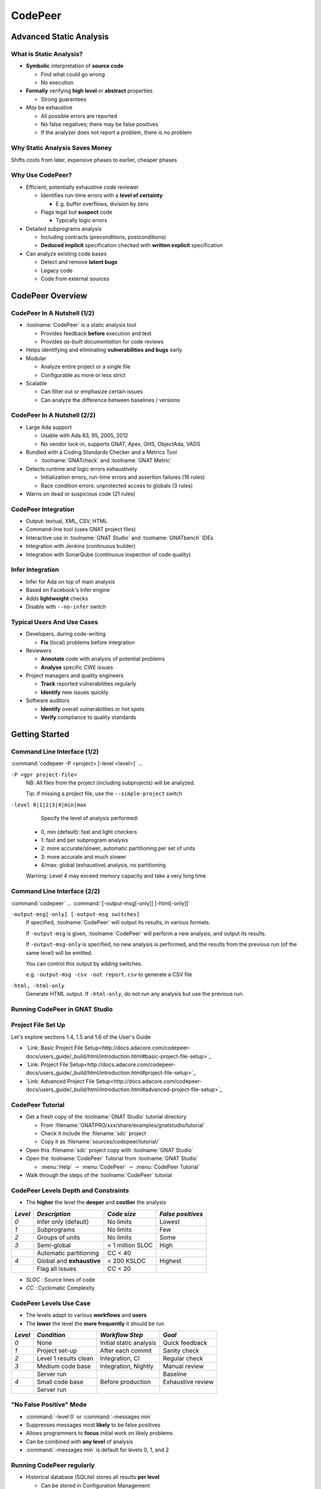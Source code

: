 .. role:: ada(code)
    :language: ada

**********
CodePeer
**********

==========================
Advanced Static Analysis
==========================

--------------------------
What is Static Analysis?
--------------------------

+ **Symbolic** interpretation of **source code**

  + Find what could go wrong
  + No execution

+ **Formally** verifying **high level** or **abstract** properties

  + Strong guarantees

+ *May* be exhaustive

  + All possible errors are reported
  + No false negatives; there may be false positives
  + If the analyzer does not report a problem, there is no problem

---------------------------------
Why Static Analysis Saves Money
---------------------------------

Shifts costs from later, expensive phases to earlier, cheaper phases

.. image:: cost_to_fix_bugs.png

-------------------
Why Use CodePeer?
-------------------

+ Efficient, potentially exhaustive code reviewer

  + Identifies run-time errors with a **level of certainty**

    + E.g. buffer overflows, division by zero

  + Flags legal but **suspect** code

    + Typically logic errors

+ Detailed subprograms analysis

  + Including contracts (preconditions, postconditions)
  + **Deduced implicit** specification checked with **written explicit** specification

+ Can analyze existing code bases

  + Detect and remove **latent bugs**
  + Legacy code
  + Code from external sources

===================
CodePeer Overview
===================

------------------------------
CodePeer In A Nutshell (1/2)
------------------------------

+ :toolname:`CodePeer` is a static analysis tool

  + Provides feedback **before** execution and test
  + Provides *as-built documentation* for code reviews

+ Helps identifying and eliminating **vulnerabilities and bugs** early
+ Modular

  + Analyze entire project or a single file
  + Configurable as more or less strict

+ Scalable

  + Can filter out or emphasize certain issues
  + Can analyze the difference between baselines / versions

------------------------------
CodePeer In A Nutshell (2/2)
------------------------------

+ Large Ada support

  + Usable with Ada 83, 95, 2005, 2012
  + No vendor lock-in, supports GNAT, Apex, GHS, ObjectAda, VADS

+ Bundled with a Coding Standards Checker and a Metrics Tool

  + :toolname:`GNATcheck` and :toolname:`GNAT Metric`

+ Detects runtime and logic errors exhaustively

  + Initialization errors, run-time errors and assertion failures (16 rules)
  + Race condition errors: unprotected access to globals (3 rules)

+ Warns on dead or suspicious code (21 rules)

----------------------
CodePeer Integration
----------------------

+ Output: textual, XML, CSV, HTML
+ Command-line tool (uses GNAT project files)
+ Interactive use in :toolname:`GNAT Studio` and :toolname:`GNATbench` IDEs
+ Integration with Jenkins (continuous builder)
+ Integration with SonarQube (continuous inspection of code quality)

-------------------
Infer Integration
-------------------

+ Infer for Ada on top of main analysis
+ Based on Facebook's Infer engine
+ Adds **lightweight** checks
+ Disable with ``--no-infer`` switch

-----------------------------
Typical Users And Use Cases
-----------------------------

+ Developers, during code-writing

  + **Fix** (local) problems before integration

+ Reviewers

  + **Annotate** code with analysis of potential problems
  + **Analyse** specific CWE issues

+ Project managers and quality engineers

  + **Track** reported vulnerabilities regularly
  + **Identify** new issues quickly

+ Software auditors

  + **Identify** overall vulnerabilities or hot spots
  + **Verify** compliance to quality standards

=================
Getting Started
=================

------------------------------
Command Line Interface (1/2)
------------------------------

:command:`codepeer -P <project> [-level <level>]` ...

``-P <gpr project-file>``
   NB: All files from the project (including subprojects) will be analyzed.

   Tip: if missing a project file, use the ``--simple-project`` switch

``-level 0|1|2|3|4|min|max``
   Specify the level of analysis performed:

  + 0, min (default): fast and light checkers
  + 1: fast and per subprogram analysis
  + 2: more accurate/slower, automatic partitioning per set of units
  + 3: more accurate and much slower
  + 4/max: global (exhaustive) analysis, no partitioning

  Warning: Level 4 may exceed memory capacity and take a very long time

------------------------------
Command Line Interface (2/2)
------------------------------

:command:`codepeer` ... :command:`[-output-msg[-only]] [-html[-only]]`

``-output-msg[-only] [-output-msg switches]``
   If specified, :toolname:`CodePeer` will output its results, in various
   formats.

   If ``-output-msg`` is given, :toolname:`CodePeer` will perform a new
   analysis, and output its results.

   If ``-output-msg-only`` is specified, no new
   analysis is performed, and the results from the previous run
   (of the same level) will be emitted.

   You can control this output by adding switches.

   e.g. ``-output-msg -csv -out report.csv`` to generate a CSV file

``-html, -html-only``
   Generate HTML output. If ``-html-only``, do not run any analysis
   but use the previous run.

---------------------------------
Running CodePeer in GNAT Studio
---------------------------------

.. image:: codepeer_from_gs.jpg

---------------------
Project File Set Up
---------------------

Let's explore sections 1.4, 1.5 and 1.6 of the User's Guide

+ `Link: Basic Project File Setup<http://docs.adacore.com/codepeer-docs/users_guide/_build/html/introduction.html#basic-project-file-setup>`_
+ `Link: Project File Setup<http://docs.adacore.com/codepeer-docs/users_guide/_build/html/introduction.html#project-file-setup>`_
+ `Link: Advanced Project File Setup<http://docs.adacore.com/codepeer-docs/users_guide/_build/html/introduction.html#advanced-project-file-setup>`_

-------------------
CodePeer Tutorial
-------------------

+ Get a fresh copy of the :toolname:`GNAT Studio` tutorial directory

  + From :filename:`GNATPRO/xxx/share/examples/gnatstudio/tutorial`
  + Check it include the :filename:`sdc` project
  + Copy it as :filename:`sources/codepeer/tutorial/`

+ Open this :filename:`sdc` project copy with :toolname:`GNAT Studio`
+ Open the :toolname:`CodePeer` Tutorial from :toolname:`GNAT Studio`

  + :menu:`Help` :math:`\rightarrow` :menu:`CodePeer` :math:`\rightarrow` :menu:`CodePeer Tutorial`

+ Walk through the steps of the :toolname:`CodePeer` tutorial

---------------------------------------
CodePeer Levels Depth and Constraints
---------------------------------------

+ The **higher** the level the **deeper** and **costlier** the analysis

.. container:: latex_environment

   .. list-table::
      :header-rows: 1

      * - *Level*

        - *Description*
        - *Code size*
        - *False positives*

      * - *0*

        - Infer only (default)
        - No limits
        - Lowest

      * - *1*

        - Subprograms
        - No limits
        - Few

      * - *2*

        - Groups of units
        - No limits
        - Some

      * - *3*

        - Semi-global
        - < 1 million SLOC
        - High

      * -

        - Automatic partitioning
        - CC < 40
        -

      * - *4*

        - Global and **exhaustive**
        - < 200 KSLOC
        - Highest

      * -

        - Flag all issues
        - CC < 20
        -

+ *SLOC* : Source lines of code
+ *CC* : Cyclomatic Complexity

--------------------------
CodePeer Levels Use Case
--------------------------

+ The levels adapt to various **workflows** and **users**
+ The **lower** the level the **more frequently** it should be run

.. container:: latex_environment

   .. list-table::
      :header-rows: 1

      * - *Level*

        - *Condition*
        - *Workflow Step*
        - *Goal*

      * - *0*

        - None
        - Initial static analysis
        - Quick feedback

      * - *1*

        - Project set-up
        - After each commit
        - Sanity check

      * - *2*

        - Level 1 results clean
        - Integration, CI
        - Regular check

      * - *3*

        - Medium code base
        - Integration, Nightly
        - Manual review

      * -

        - Server run
        -
        - Baseline

      * - *4*

        - Small code base
        - Before production
        - Exhaustive review

      * -

        - Server run
        -
        -

--------------------------
"No False Positive" Mode
--------------------------

+ :command:`-level 0` or :command:`-messages min`
+ Suppresses messages most **likely** to be false positives
+ Allows programmers to **focus** initial work on likely problems
+ Can be combined with **any level** of analysis
+ :command:`-messages min` is default for levels 0, 1, and 2

----------------------------
Running CodePeer regularly
----------------------------

+ Historical database (SQLite) stores all results **per level**

  + Can be stored in Configuration Management

+ **Baseline run**

  + **Previous** run each new run is compared to
  + Differences of **messages** in :toolname:`CodePeer` report
  + Default: first run
  + :command:`-baseline` to change it

+ Typical use

  + **Nightly** :command:`-baseline` run on servers
  + **Daily** development compares to baseline

+ :command:`-cutoff` overrides it for a **single** run
+ Compare between two arbitrary runs with :command:`-cutoff` and :command:`-current`

---------------------
Messages Categories
---------------------

+ **Run-Time Checks**

  + Errors that will raise built-in exceptions at runtime
  + Or fail silently with :command:`-gnatp`

+ **User Checks**

  + Errors that will raise user exceptions at runtime
  + Or fail silently with :command:`-gnatp`

+ **Validity Checks**

  + Mishandled object scope and value

+ **Warnings**

  + Questionable code that seems to have logic flaws
  + Hints at logical errors

+ **Race Conditions**

  + Code unsafe due to multi-tasking

=================
Run-Time Checks
=================

-------------------------
Run-Time Check Messages
-------------------------

.. container:: latex_environment

   .. list-table::
        :header-rows: 1

        * - *Message*

          - *Definition*

        * - ``divide by zero``

          - The second operand could be zero

        * -

          - On a division, :ada:`mod` or :ada:`rem` operation

        * - ``range check``

          - A discrete could reach a value out of its :ada:`range`

        * - ``overflow check``

          - An operation could overflow its numeric type

        * -

          - NB: Depends on the `'Base` representation

        * - ``array index check``

          - Array index could be out of bounds

        * - ``access check``

          - A :ada:`null` access could be dereferenced

        * - ``aliasing check``

          - A subprogram call could cause an aliasing error

        * -

          - eg. passing a single reference as two parameters

        * - ``tag check``

          - A dynamic :ada:`'Class` or :ada:`'Tag` check could fail

        * - ``validity``

          - An uninitialized or invalid object could be read

        * - ``discriminant check``

          - The wrong variant could be used

        * -

          - eg. copy with the wrong discriminant

        * - ``precondition``

          - A subprogram call could violate its calculated precondition

-------------------
Array Index Check
-------------------

+ Index value could be outside the array bounds
+ Also known as **buffer overflow**.
+ Will generate a :ada:`Constraint_Error`

..
   codepeer example (4.1.1 - array index check)

.. code:: Ada
   :number-lines: 1

   procedure Buffer_Overflow is
      type Int_Array is array (0 .. 2) of Integer;
      X, Y : Int_Array;
   begin
      for I in X'Range loop
         X (I) := I + 1;
      end loop;

      for I in X'Range loop
         Y (X (I)) := I;  -- Bad when I = 2, since X (I) = 3
      end loop;
   end Buffer_Overflow;

| ``high: array index check fails here: requires (X (I)) in 0..2``

-----------------
Divide By Zero
-----------------

+ The second operand of a divide, :ada:`mod` or :ada:`rem` operation could be zero
+ Will generate a :ada:`Program_Error`

..
   codepeer example (4.1.1 - divide by zero)

.. code:: Ada
   :number-lines: 1

   procedure Div is
      type Int is range 0 .. 2**32 - 1;
      A : Int := Int'Last;
      X : Integer;
   begin
      for I in Int range 0 .. 2 loop
         X := Integer (A / I); -- division by zero when I=0
      end loop;
   end Div;

| ``high: divide by zero fails here: requires I /= 0``

--------------
Access Check
--------------

+ Attempting to dereference a reference that could be :ada:`null`
+ Will generate an :ada:`Access_Error`

..
   codepeer example (4.1.1 - access check)

.. code:: Ada
   :number-lines: 1

   procedure Null_Deref is
      type Int_Access is access Integer;
      X : Int_Access;
   begin
      if X = null then
         X.all := 1;  -- null dereference
      end if;
   end Null_Deref;

| ``high: access check fails here``

-------------
Range Check
-------------

+ Calculation may generate a value outside the :ada:`range` of an Ada type or subtype
+ Will generate a :ada:`Constraint_Error`

..
   codepeer example (4.1.1 - range check)

.. code:: Ada
   :number-lines: 1

   subtype Constrained_Integer is Integer range 1 .. 2;
   A : Integer;

   procedure Proc_1 (I : in Constrained_Integer) is
   begin
      A := I + 1;
   end Proc_1;
   ...
   A := 0;
   Proc_1 (I => A);  --  A is out-of-range of parameter I

| ``high: range check fails here: requires A in 1..2``

----------------
Overflow Check
----------------

+ Calculation may overflow the bounds of a numeric type.
+ Depends on the size of the underlying type (base type)
+ Will generate a :ada:`Constraint_Error`

..
   codepeer example (4.1.1 - overflow check)

.. code:: Ada
   :number-lines: 1

   is
      Attempt_Count : Integer := Integer'Last;
   begin
      -- Forgot to reset Attempt_Count to 0
      loop
         Put ("Enter password to delete system disk");
         if Get_Correct_Pw then
            Allow_Access;
         else
            Attempt_Count := Attempt_Count + 1;

| ``high: overflow check fails here: requires Attempt_Count /= Integer_32'Last``
| ``high: overflow check fails here: requires Attempt_Count in Integer_32'First-1..Integer_32'Last-1``

----------------
Aliasing Check
----------------

+ Some parameters could be passed as **reference**
+ For such parameters, **precondition** that they:

  + Are a **different object** from other parameters
  + Do **not match** the address of a global object

..
   codepeer example (4.1.1 - aliasing check)

.. code:: Ada
   :number-lines: 1

      procedure In_Out (A : Int_Array; B : out Int_Array) is
      begin
         B (1) := A (1) + 1;
         ...
         B (1) := A (1) + 2;
      end In_Out;
   ...
      In_Out (A, A); -- Aliasing!

| ``high: precondition (aliasing check) failure on call to alias.in_out: requires B /= A``

-----------
Tag Check
-----------

A tag check operation on a :ada:`tagged` object might fail

..
   codepeer example (4.1.1 - tag check)

.. code:: Ada
   :number-lines: 1

   is
      type T1 is tagged null record;
      type T2 is new T1 with null record;

      procedure Call (X1 : T1'Class) is
      begin
         An_Operation (T2'Class (X1));
      end Call;

      X1 : T1;
      X2 : T2;
   begin
      Call (X1); -- not OK, Call requires T2'Class

| ``high: precondition (tag check) failure on call to tag.call: requires X1'Tag in {tag.pkg.t2}``


--------------------
Discriminant Check
--------------------

A field for the wrong variant/discriminant is accessed

..
   codepeer example (4.1.1 - discriminant check)

.. code:: Ada
   :number-lines: 1

   type T (B : Boolean := True) is record
      case B is
         when True =>
            J : Integer;
         when False =>
            F : Float;
      end case;
   end record;

   X : T (B => True);

   function Create (F : Float) return T is
     (False, F);
   ...
   X := Create (6.0);  -- discriminant check failure

| ``high: discriminant check fails here: requires (Create (6.0).b = True)``

--------------
Precondition
--------------

+ Subprogram call could violate preconditions, either

  + Where the error may occur
  + Where a caller passes in a value causing the error

+ Need to check generated preconditions
+ :toolname:`GNAT Studio` or :command:`-show-backtraces` to analyze checks

..
   codepeer example (4.1.1 - precondition)

.. code:: Ada
   :number-lines: 1

   function Call (X : Integer) return Integer is
   begin
      if X < 0 then
         return -1;
      end if;
   end Call;
   ...
   for I in -5 .. 5 loop
      X := X + Call (I);
   end loop;

| ``high: precondition (conditional check) failure on call to precondition.call: requires X < 0``

=============
User Checks
=============

---------------------
User Check Messages
---------------------

.. container:: latex_environment

   .. list-table::
        :header-rows: 1

        * - *Message*

          - *Description*

        * - ``assertion``

          - A user assertion could fail

        * -

          - eg. :ada:`pragma Assert`

        * - ``conditional check``

          - An :ada:`exception` could be raised conditionally

        * - ``raise exception``

          - An :ada:`exception` is raised on a reachable path

        * -

          - Same as *conditional check*, but unconditionally

        * - ``user precondition``

          - Potential violation of a specified precondition

        * -

          - As a :ada:`Pre` aspect or as a :ada:`pragma Precondition`

        * - ``postcondition``

          - Potential violation of a specified postcondition

        * -

          - As a :ada:`Post` aspect or as a :ada:`pragma Postcondition`

-----------
Assertion
-----------

A user assertion (using e.g. :ada:`pragma Assert`) could fail

..
   codepeer example (4.1.2 - assertion)

.. code:: Ada
   :number-lines: 1

   procedure Assert is

      function And_Or (A, B : Boolean) return Boolean is
      begin
         return False;
      end And_Or;

   begin
      pragma Assert (And_Or (True, True));
   end Assert;

| ``high: assertion fails here: requires (and_or'Result) /= false``

-------------------
Conditional Check
-------------------

An exception could be raised **conditionally** in user code

..
   codepeer example (4.1.2 - conditional check)

.. code:: Ada
   :number-lines: 1

   if Wrong_Password then
      Attempt_Count := Attempt_Count + 1;

      if Attempt_Count > 3 then
         Put_Line ("max password count reached");
         raise Program_Error;
      end if;
   end if;

| ``high: conditional check raises exception here: requires Attempt_Count <= 3``

-----------------
Raise Exception
-----------------

An exception is raised **unconditionally** on a **reachable** path.

..
   codepeer example (4.1.2 - raise exception)

.. code:: Ada
   :number-lines: 1

   procedure Raise_Exc is
      X : Integer := raise Program_Error;
   begin
      null;
   end Raise_Exc;

| ``low: raise exception unconditional raise``

-------------------
User Precondition
-------------------

A call might violate a subprogram's specified precondition.

..
   codepeer example (4.1.2 - user precondition)

.. code:: Ada
   :number-lines: 1

   procedure Pre is
      function "**" (Left, Right : Float) return Float with
         Import,
         Pre => Left /= 0.0;

      A : Float := 1.0;
   begin
      A := (A - 1.0)**2.0;
   end Pre;

| ``high: precondition (user precondition) failure on call to pre."**": requires Left /= 0.0``

---------------
Postcondition
---------------

The subprogram's body may violate its specified postcondition.

..
   codepeer example (4.1.2 - postcondition)

.. code:: Ada
   :number-lines: 1

   type Stress_Level is (None, Under_Stress, Destructive);

   function Reduce (Stress : Stress_Level)
     return Stress_Level with
      Pre  => (Stress /= None),
      Post => (Stress /= Destructive)
      is (Stress_Level'Val (Stress_Level'Pos (Stress) + 1));
      --                                              ^
      --                                             Typo!
   ...
   Reduce (My_Component_Stress);

| ``high: postcondition failure on call to post.reduce: requires Stress /= Destructive``

=====================================
Uninitialized and Invalid Variables
=====================================

----------------------------------------------
Uninitialized and Invalid Variables Messages
----------------------------------------------

.. container:: latex_environment

   .. list-table::
        :header-rows: 1

        * - *Message*

          - *Description*

        * - ``validity check``

          - An uninitialized or invalid value could be read

----------------
Validity Check
----------------

The code may be reading an uninitialized or invalid value

..
   codepeer example (4.1.3 - validity check)

.. code:: Ada
   :number-lines: 1

   procedure Uninit is
      A : Integer;
      B : Integer;
   begin
      A := B;  --  we are reading B which is uninitialized!
   end Uninit;

| ``high: validity check: B is uninitialized here``

==========
Warnings
==========

------------------------
Warning Messages (1/3)
------------------------

.. container:: latex_environment

   .. list-table::
        :header-rows: 1

        * - *Message*

          - *Description*

        * - ``dead code``

          - Also called *unreachable code*.

        * -

          - Assumed all code should be reachable

        * - ``test always false``

          - Code always evaluating to :ada:`False`

        * - ``test always true``

          - Code always evaluating to :ada:`True`

        * - ``test predetermined``

          - Choice evaluating to a constant value

        * -

          - For eg. :ada:`case` statements

        * - ``condition predetermined``

          - Constant RHS or LHS in a conditional

        * - ``loop does not complete normally``

          - Loop :ada:`exit` condition is always :ada:`False`

        * - ``unused assignment``

          - Redundant assignment

        * - ``unused assignment to global``

          - Redundant global object assignment

        * - ``unused out parameter``

          - Actual parameter of a call is ignored

        * -

          - Either never used or overwritten

+ **RHS** : Right-Hand-Side of a binary operation
+ **LHS** : Left-Hand-Side of a binary operation

------------------------
Warning Messages (2/3)
------------------------

.. container:: latex_environment

   .. list-table::
        :header-rows: 1

        * - *Message*

          - *Description*

        * - ``useless reassignment``

          - Assignment does not modify the object

        * - ``suspicious precondition``

          - Precondition seems to have a logic flaw

        * -

          - eg. possible set of values is not contiguous

        * - ``suspicious input``

          - :ada:`out` parameter read before assignment

        * -

          - should be :ada:`in out`

        * - ``unread parameter``

          - :ada:`in out` parameter is never read

        * -

          - should be :ada:`out`

        * - ``unassigned parameter``

          - :ada:`in out` parameter is never assigned

        * -

          - should be :ada:`in`

        * - ``suspicious constant operation``

          - Constant result from variable operands

        * -

          - May hint at a typo, or missing operation

        * - ``subp never returns``

          - Subprogram will never terminate

        * - ``subp always fails``

          - Subprogram will always terminate in error

------------------------
Warning Messages -- Infer (3/3)
------------------------

.. container:: latex_environment

   .. list-table::
        :header-rows: 1

        * - *Message*

          - *Description*

        * - ``same operands``

          - Binary operator has the same argument twice

        * - ``same logic``

          - Same argument appears twice in a boolean expression

        * - ``duplicate branches``

          - Duplicate code in 'if' or 'case' branches

        * - ``test duplication``

          - An expression is tested multiple times

        * -

          - in an :ada:`if ... elsif ... else`


-----------
Dead Code
-----------
+ Also called **unreachable code**.
+ All code is expected to be reachable

..
   codepeer example (4.1.4 - dead code)

.. code:: Ada
   :number-lines: 1

   procedure Dead_Code (X : out Integer) is
      I : Integer := 10;
   begin
      if I < 4 then
         X := 0;
      elsif I >= 8 then
         X := 0;
      end if;
   end Dead_Code;

| ``medium warning: dead code because I = 10``

-------------------
Test Always False
-------------------

Redundant conditionals, always :ada:`False`

..
   codepeer example (4.1.4 - test always false)

.. code:: Ada
   :number-lines: 1

   procedure Dead_Code (X : out Integer) is
      I : Integer := 10;
   begin
      if I < 4 then
         X := 0;
      end if;
   end Dead_Code;

| ``low warning: test always false because I = 10``

------------------
Test Always True
------------------

Redundant conditionals, always :ada:`True`

..
   codepeer example (4.1.4 - test always true)

.. code:: Ada
   :number-lines: 1

   procedure Dead_Code (X : out Integer) is
      I : Integer := 10;
   begin
      if I >= 8 then
         X := 0;
      end if;
   end Dead_Code;

| ``medium warning: test always true because I = 10``

--------------------
Test Predetermined
--------------------

+ Similar to ``test always true`` and ``test always false``

  + When choice is not binary
  + eg. :ada:`case` statement

..
   codepeer example (4.1.4 - test predetermined)

.. code:: Ada
   :number-lines: 1

   procedure Predetermined is
      I : Integer := 0;
   begin
      case I is
         when 0 =>
            null;
         when 1 =>
            null;
         when others =>
            null;
      end case;
   end Predetermined;

| ``low warning: test predetermined because I = 0``

-------------------------
Condition Predetermined
-------------------------

+ Redundant condition inside a conditional
+ One operand of a boolean operation is always :ada:`True` or :ada:`False`

..
   codepeer example (4.1.4 - condition predetermined)

.. code:: Ada
   :number-lines: 1

      if V /= A or else V /= B then
         raise Program_Error;
      end if;

| ``medium warning: condition predetermined because (V /= B) is always true``

---------------------------------
Loop Does Not Complete Normally
---------------------------------

+ Indicates loops that either

  + runs forever
  + fails to terminate normally

..
   codepeer example (4.1.4 - loop does not complete normally)

.. code:: Ada
   :number-lines: 1

   procedure Loops is
      Buf : String := "The" & ASCII.NUL;
      Bp  : Natural;
   begin
      Buf (4) := 'a';   -- Eliminates null terminator
      Bp      := Buf'First;

      loop
         Bp := Bp + 1;
         exit when Buf (Bp - 1) = ASCII.NUL; -- Condition never reached
      end loop;
   end Loops;

| ``medium warning: loop does not complete normally``

-------------------
Unused Assignment
-------------------

+ Object assigned more than once between reads
+ Unintentional loss of result or unexpected control flow
+ The check ignores some names as temporary:

  + :ada:`ignore`, :ada:`unused`, :ada:`discard`, :ada:`dummy`, :ada:`tmp`, :ada:`temp`
  + Tuned via the :filename:`MessagePatterns.xml` file if needed.

+ :ada:`pragma Unreferenced` also ignored

..
   codepeer example (4.1.4 - unused assignment)

.. code:: Ada
   :number-lines: 1

   I := Integer'Value (Get_Line);
   I := Integer'Value (Get_Line);

| ``medium warning: unused assignment into I``

-----------------------------
Unused Assignment To Global
-----------------------------

+ Global variable assigned more than once between reads
+ Note: the redundant assignment may occur deep in the **call tree**

..
   codepeer example (4.1.4 - unused assignment to global)

.. code:: Ada
   :number-lines: 1

   procedure Proc1 is
   begin
      G := 123;
   end Proc1;

   procedure Proc is
   begin
      Proc1;
      G := 456;  -- override effect of calling Proc1
   end Proc;

| ``low warning: unused assignment to global G in unused_global.p.proc1``

----------------------
Unused Out Parameter
----------------------

+ Actual :ada:`out` parameter of a call is ignored

  + either never used
  + or overwritten

..
   codepeer example (4.1.4 - unused out parameter)

.. code:: Ada
   :number-lines: 1

   procedure Search (Success : out Boolean);
   ...
   procedure Search is
      Ret_Val : Boolean;
   begin
      Search (Ret_Val);
   end Search;

| ``medium warning: unused out parameter Ret_Val``

----------------------
Useless Reassignment
----------------------

+ Assignments do not modify the value stored in the assigned object

..
   codepeer example (4.1.4 - useless reassignment)

.. code:: Ada
   :number-lines: 1

   procedure Self_Assign (A : in out Integer) is
      B : Integer;
   begin
      B := A;
      A := B;
   end Self_Assign;

| ``medium warning: useless reassignment of A``

-------------------------
Suspicious Precondition
-------------------------

+ Set of allowed inputs is **not contiguous**

  + some values **inbetween** allowed inputs can cause **runtime errors**

+ Certain cases may be missing from the user's precondition
+ May be a **false-positive** depending on the algorithm

..
   codepeer example (4.1.4 - suspicious precondition)

.. code:: Ada
   :number-lines: 1

   if S.Last = S.Arr'Last then
      raise Overflow;
   end if;
   --  Typo: Should be S.Last + 1
   S.Last         := S.Last - 1;
   --  Error when S.Last = S.Arr'First - 1
   S.Arr (S.Last) := V;

| ``medium warning: suspicious precondition for S.Last: not a contiguous range of values``

------------------
Suspicious Input
------------------

+ :ada:`out` parameter read before assignment
+ Should have been an :ada:`in out`
+ Ada standard allows it

  + but it is a bug most of the time

..
   codepeer example (4.1.4 - suspicious input)

.. code:: Ada
   :number-lines: 1

   procedure Take_In_Out (R : in out T);
   ...
   procedure Take_Out (R : out T; B : Boolean) is
   begin
      Take_In_Out (R);  -- R is 'out' but used as 'in out'
   end Take_Out;

| ``medium warning: suspicious input R.I: depends on input value of out-parameter``

------------------
Unread Parameter
------------------

+ :ada:`in out` parameter is not read

  + but is assigned on **all** paths
  + Could be declared :ada:`out`

..
   codepeer example (4.1.4 - unread parameter)

.. code:: Ada
   :number-lines: 1

   procedure Unread (X : in out Integer) is
   begin
      X := 0;  -- X is assigned but never read
   end Unread;

| ``medium warning: unread parameter X: could have mode out``

----------------------
Unassigned Parameter
----------------------

+ :ada:`in out` parameter is never assigned

  + Could be declared :ada:`in`

..
   codepeer example (4.1.4 - unassigned parameter)

.. code:: Ada
   :number-lines: 1

   procedure Unassigned
     (X : in out Integer; Y : out Integer) is
   begin
      Y := X;  -- X is read but never assigned
   end Unassigned;

| ``medium warning: unassigned parameter X: could have mode in``

-------------------------------
Suspicious Constant Operation
-------------------------------

+ Constant value calculated from **non-constant operands**
+ Hint that there is a **coding mistake**

  + either a **typo**, using the **wrong variable**
  + or an operation that is **missing**

    + eg :ada:`Float` conversion before division

..
   codepeer example (4.1.4 - suspicious constant operation)

.. code:: Ada
   :number-lines: 1

   type T is new Natural range 0 .. 14;

   function Incorrect (X : T) return T is
   begin
      return X / (T'Last + 1);
   end Incorrect;

| ``medium warning: suspicious constant operation X/15 always evaluates to 0``

--------------------
Subp Never Returns
--------------------

+ Subprogram will **never** return

  + presumably **infinite loop**

+ Typically, **another message** in the body can explain why

  + eg. ``test always false``

..
   codepeer example (4.1.4 - subp never returns)

.. code:: Ada
   :number-lines: 1

   procedure Infinite_Loop is
      X : Integer := 33;
   begin
      loop
         X := X + 1;
      end loop;
   end Infinite_Loop;

| ``medium warning: subp never returns: infinite_loop``

-------------------
Subp Always Fails
-------------------

+ A run-time problem could occur on **every** execution
+ Typically, **another message** in the body can explain why

..
   codepeer example (4.1.4 - subp always fails)

.. code:: Ada
   :number-lines: 1

   procedure P is
      X : Integer := raise Program_Error;
   begin
      null;
   end P;

| ``high warning: subp always fails: p fails for all possible inputs``

=================
Race Conditions
=================

-------------------------
Race Condition Messages
-------------------------

.. container:: latex_environment

   .. list-table::
        :header-rows: 1

        * - *Message*

          - *Description*

        * - ``unprotected access``

          - Shared object access without lock

        * - ``unprotected shared access``

          - Object is referenced is multiple tasks

        * -

          - And accessed without a lock

        * - ``mismatch protected access``

          - Mismatch in locks used

        * -

          - Checked for all shared objects access

        * -

          - eg. task1 uses lock1, task2 uses lock2

-------------------------
Race Condition Examples
-------------------------

..
   codepeer example (4.1.5 - race conditions)

.. code:: Ada
   :number-lines: 1

   procedure Increment is
   begin
      Mutex_Acquire;
      if Counter = Natural'Last then
         Counter := Natural'First;
      else
         Counter := Counter + 1;
      end if;
      Mutex_Release;
   end Increment;

   procedure Reset is
   begin
      Counter := 0; -- lock missing
   end Decrement;

| ``medium warning: mismatched protected access of shared object Counter via race.increment``
| ``medium warning: unprotected access of Counter via race.reset``

=====================================
Automatically Generated Annotations
=====================================

-----------------------
Generated Annotations
-----------------------

+ :toolname:`CodePeer` generates **annotations** on the code
+ Not errors
+ Express **properties** and **assumptions** on the code
+ Can be reviewed

    + But not necessarily
    + Can help spot **inconsistencies**

+ Can help understand and **debug** messages

------------------------
Annotations Categories
------------------------

.. container:: latex_environment

   .. list-table::
        :header-rows: 1

        * - *Annotation*

          - *Description*

        * - ``precondition``

          - Requirements imposed on the subprogram's inputs

        * - ``presumption``

          - Presumption on the result of an **external** subprogram

        * - ``postcondition``

          - Presumption on the outputs of a subprogram

        * - ``unanalyzed call``

          - External calls to unanalysed subprograms

        * - ``global inputs``

          - Global variables **referenced** by each subprogram

        * - ``global outputs``

          - Global variables **modified** by each subprogram

        * - ``new objects``

          - Unreclaimed heap-allocated object

--------------
Precondition
--------------

+ Requirements imposed on the subprogram inputs

    - eg. a certain parameter to be non-null

+ Checked at every call site
+ A message is given for any precondition that a caller **might** violate.

    - Includes the **checks involved** in the requirements

.. code:: ada

    procedure Assign (X : out Integer; Y : in Integer) is
    begin
      X := Y + 1;
    end Assign;
    -- assign.adb:1: (pre)- assign:(overflow check [CWE 190])
    -- Y /= 2_147_483_647

---------------
Postcondition
---------------

+ Inferences about the outputs of a subprogram

.. code:: ada
    :number-lines: 2

    -- assign.adb:1: (post)- assign:X /= -2_147_483_648
    -- assign.adb:1: (post)- assign:X = Y + 1

-------------
Presumption
-------------

+ Presumption about the results of an **external** subprogram

    - Code is unavailable
    - Code is in a separate partition

+ Separate presumptions for each call site

.. code::

    <subprogram-name>@<line-number-of-the-call>

+ Generally not used to determine preconditions of the calling routine

    - but they might influence postconditions of the calling routine.

.. code:: ada

    procedure Above_Call_Unknown (X : out Integer) is
    begin
      Call_Unknown (X);
      pragma Assert (X /= 10);
    end Above_Call_Unknown;
    -- (presumption)- above_call_unknown:unknown.X@4 /= 10

-----------------
Unanalyzed Call
-----------------

+ External calls to unanalysed subprograms

    - Participate in the determination of presumptions

+ These annotations include **all** unanalyzed calls

    - **Direct** calls
    - Calls in the **call graph** subtree

        + **If** they have an influence on the current subprograms

.. code:: ada

    -- above_call_unknown.adb:2: (unanalyzed)-
    --     above_call_unknown:call on unknown

-----------------------
Global Inputs/Outputs
-----------------------

+ Global variables referenced by each subprogram
+ Only includes **enclosing** objects

    - Not e.g. specific components

+ For accesses, only the **access object** is listed

    - Dereference to accesses **may** be implied by the access object listed

.. code:: ada

    procedure Double_Pointer_Assign (X, Y : in Ptr) is
    begin
       X.all := 1;
       Y.all := 2;
    end Double_Pointer_Assign;
    -- call_double_pointer_assign.adb:4: (global outputs)-
    --     call_double_pointer_assign.call:X, Y

-------------
New Objects
-------------

+ Unreclaimed heap-allocated objects

    - **Created** by a subprogram
    - **Not reclaimed** during the execution of the subprogram itself

+ New objects that are accessible **after** return from the subprogram

.. code:: ada

   procedure Create (X : out Ptr) is
   begin
      X := new Integer;
   end;
   -- alloc.adb:2: (post)- alloc.create:X =
   --     new integer(in alloc.create)#1'Address
   -- alloc.adb:2: (post)- alloc.create:
   --     new integer(in alloc.create)#1.<num objects> = 1

============================
External Tools Integration
============================

---------------
GNAT Warnings
---------------

+ GNAT warnings can be generated by :toolname:`CodePeer`

  :code:`--gnat-warnings=xxx` *(uses -gnatwxxx)*

+ Messages are stored in the database

    - Displayed and filtered as any other message

+ Manual justification

    - Can be stored in the database
    - Done via :ada:`pragma Warnings` instead of :ada:`pragma Annotate`

------------------------
GNATcheck messages
------------------------

+ :toolname:`GNATcheck` messages can be generated by :toolname:`CodePeer`

  :code:`--gnatcheck`

+ Uses the :toolname:`GNATcheck` rules file

    - defined in your project file in :ada:`package Check`

+ Messages are stored in the database

    - Displayed and filtered as any other message

+ Manual justification

    - Can be stored in the database
    - Done via :ada:`pragma Annotate (GNATcheck, ...)`

============================
Finding the Right Settings
============================

---------------------
System Requirements
---------------------

+ Fast 64bits machine with multiple cores and memory
+ **Server** :math:`\rightarrow` 24 to 48 cores with at least 2GB per core (48 to 96GB)
+ **Local desktop** :math:`\rightarrow` 4 to 8 cores, with at least 8 to 16GB
+ **Avoid slow filesystems** :math:`\rightarrow` networks drives (NFS, SMB), configuration management filesystems (e.g. ClearCase dynamic views).

  + If not possible, at least generate output file in a local disk via the *Output_Directory* and *Database_Directory* project attributes.

+ **Global analysis (-level max)** :math:`\rightarrow` At least 12GB + 1GB per 10K SLOC, e.g. At least 32GB for 200K SLOC.

------------------------
Analyze Messages (1/4)
------------------------

+ Start with default (level 0)
+ Check number of **false positives**
+ Check number of **interesting** message
+ Check **duration** of analysis
+ If these conditions are OK

    + Increase level (eg. level 1) and iterate

.. code:: Ada

   project My_Project is
      ...
      package CodePeer is
         for Switches use ("-level", "1");
      end CodePeer;
   end My_Project;

:command:`codepeer -Pmy_project -level 1 ...`

------------------------
Analyze Messages (2/4)
------------------------

+ Runs contain many messages
+ **Sample** them
+ **Identify** groups of **false positives**
+ **Exclude** them by categories

    + Using :code:`--infer-messages` for infer (level 0)
    + Using :code:`--be-messages` for CodePeer (level 1+)

+ For example, to disable messages related to access check:

   :code:`--be-messages=-access_check`

------------------------
Analyze Messages (3/4)
------------------------

+ Filtering of messages

  + :command:`-output-msg` :command:`-hide-low` on the command line
  + Check boxes to filter on message category / rank in :toolname:`GNAT Studio` and HTML
  + :code:`--infer-messages` :code:`--be-messages` :code:`--gnat-warnings`  switches
  + :command:`-messages min/normal/max`
  + Pattern-based automatic filtering (:filename:`MessagePatterns.xml`)

+ You can exclude a :ada:`package` or a subprogram from analysis

    + :ada:`pragma Annotate (CodePeer, Skip_Analysis)`

------------------------
Analyze Messages (4/4)
------------------------

+ Choose relevant messages based on ranking

  + Rank = severity x certainty
  + **High** :math:`\rightarrow` certain problem
  + **Medium** :math:`\rightarrow` possible problem, or certain with low severity
  + **Low** :math:`\rightarrow` less likely problem (yet useful for exhaustivity)

+ When analysing messages

    + Start with **High** rank
    + Then **Medium** rank
    + Finally **Low** rank if needed

+ Considering only High and Medium is recommended

    + Default in :toolname:`GNAT Studio` and HTML interfaces

---------------------
Run CodePeer faster
---------------------

+ Hardware

    + 64-bit machine
    + Large amounts of memory
    + Large number of cores

+ Command-line switches

    + Lower analysis level :command:`-level <num>`
    + Paralellize :command:`-j0` (default)

+ Identify files taking too long to analyze

    + Disable analysis of their packages, subprograms or files

| ``analyzed main.scil in 0.05 seconds``
| ``analyzed main__body.scil in 620.31 seconds``
| ``analyzed pack1__body.scil in 20.02 seconds``
| ``analyzed pack2__body.scil in 5.13 seconds``

-----------------------------
Code-Based Partial Analysis
-----------------------------

+ Excluding subprograms or packages from analysis
+ :ada:`pragma Annotate (CodePeer, Skip_Analysis)`

.. code:: Ada

   procedure Complex_Subprogram (...) is
      pragma Annotate (CodePeer, Skip_Analysis);
   begin
      ...
   end Complex_Subprogram;

   package Complex_Package is
      pragma Annotate (CodePeer, Skip_Analysis);
      ...
   end Complex_Package;

--------------------------------
Project-Based Partial Analysis
--------------------------------

+ Excluding Files From Analysis

   .. code:: Ada

      package CodePeer is
         for Excluded_Source_Files use ( "xxx.adb" );
         -- Analysis generates lots of timeouts, skip for now
      end CodePeer;

+ Excluding Directories From Analysis

   .. code:: Ada

      package CodePeer is
         for Excluded_Source_Dirs use ("directory1",
                                       "directory2");
      end CodePeer;

+ Excluding Projects From Analysis

   .. code:: Ada

      for Externally_Built use "True";

==============================
Justifying CodePeer Messages
==============================

------------------------
Database Justification
------------------------

+ Add review status in database

  + :toolname:`GNAT Studio`: select review icon on message(s)
  + HTML web server: click on :menu:`Add Review` button above messages
  + Displayed with :command:`-output-msg-only -show-reviews (-only)`

+ Can run :toolname:`CodePeer` as a server

  + Share the database on network
  + :command:`codepeer --ide-server --port=8080`

+ Access the IDE server from :toolname:`GNAT Studio`

  + Set the project file to the following

  .. code:: Ada

   package CodePeer is
      for Server_URL use "http://server:8080";
   end CodePeer;

-----------------------
In-Code Justification
-----------------------

+ Add message review pragma in code
+ :ada:`pragma Annotate` added next to code with message

  + :ada:`False_Positive`: Condition in question cannot occur
  + :ada:`Intentional`: Condition is justified by a design choice
  + Also added in the database

.. code:: Ada

   ...
   return (X + Y) / (X - Y);
   pragma Annotate (CodePeer,
                    False_Positive,
                    "Divide By Zero",
                    "reviewed by John Smith");

-------------------------------
Outside Tooling Justification
-------------------------------

+ Use spreadsheet tool

  + Export messages in CSV format

     :command:`codepeer -Pprj -output-msg-only -csv`

  + Review them via the spreadsheet tool (e.g. Excel)
  + Import back CSV reviews into the :toolname:`CodePeer` database

     :command:`codepeer_bridge --import-reviews`

+ Use external justification connected to output

  + Textual output: compiler-like messages or CSV format

====================
CodePeer Workflows
====================

--------------------
CodePeer Use Cases
--------------------

+ Analyzing code locally prior to **commit** (desktop)
+ **Nightly** runs on a server
+ Continuous runs on a server after each **push**
+ Any **combination** desktop/continuous/nightly run
+ **Per-project** software customization
+ **Compare** local changes with master
+ Multiple teams **reviewing** multiple subsystems
+ Use :toolname:`CodePeer` to generate a **security report**

----------------------------------------------
Analyzing Code Locally Prior To Commit (1/2)
----------------------------------------------

+ Each **developer** as a single user, on a **desktop** machine
+ After compilation, before testing.
+ Solution #1: File by File analysis

  + Use :toolname:`GNAT Studio` menu
  + :menu:`CodePeer` :math:`\rightarrow` :menu:`Analyze File`
  + On the files that were **modified**
  + Fastest, incremental

+ Solution #2

  + Run :command:`codepeer -level 1/2 -baseline`
  + Local **baseline** database used for comparison
  + Look at **added** messages only
  + More exhaustive
  + Uses past reviews (less false positives)

----------------------------------------------
Analyzing Code Locally Prior To Commit (2/2)
----------------------------------------------

+ If duration or number of messages is not good :math:`\rightarrow` refine the settings
+ For each new message:

   + If a real issue is found :math:`\rightarrow` Fix the code
   + If it is a false positive :math:`\rightarrow` Justify it with :ada:`pragma Annotate`

--------------
Nightly Runs
--------------

+ :toolname:`CodePeer` run daily on a dedicated server

    + With large resources
    + Exhaustive level (2 :math:`\rightarrow` 4)

+ Typically run nightly

    + Takes into account commits of the day
    + Provides results to users the next morning

+ Allows users to analyze and justify messages **manually**

    + Via the **web** interface
    + From :toolname:`GNAT Studio` by accessing the **database** remotely

+ At release, results can be committed under CM for **traceability** purposes

-----------------
Continuous Runs
-----------------

+ :toolname:`CodePeer` is run on a dedicated server

    + With large resources
    + Fast level (0 or 1)

+ No need to be exhaustive

    + Focus on **differences** from previous run

+ Continuous runs triggerred on repository events
+ Summary is sent to developers

    + Email
    + Web interface
      :command:`codepeer -Pprj -output-msg -only -show-added | grep "[added]"`

+ Developers then *fix the code*, or *justify the relevant messages*

  + via :ada:`pragma Annotate` in source code or via web interface.
  + or wait for the next nightly run to post a manual analysis via the HTML Output.

------------------------------
Combined Desktop/Nightly Run
------------------------------

+ **Fast** analysis of code changes done at each **developer's desk**
+ A longer and **more exhaustive** analysis is performed nightly
+ The developer can re-use the **nightly** database as a baseline for analysis
+ Database reviews **should** be stored in the **nightly** (*gold*) database

    + No conflict with nightly runs
    + Updated every morning in the users' databases

---------------------------------
Combined Continuous/Nightly Run
---------------------------------

+ **Fast** analysis of code changes done at each **developer's desk**
+ A longer and **more exhaustive** analysis is performed nightly
+ Alternatively: a baseline run is performed nightly

    + Same level as continuous runs and :command:`-baseline`

+ Database reviews **should** be stored in the **nightly** (*gold*) database

    + No conflict with nightly runs
    + Updated every morning in the continuous database

-----------------------------------------
Combined Desktop/Continuous/Nightly Run
-----------------------------------------

+ **Fast** analysis of code changes done at each **developer's desk**
+ A **more exhaustive** analysis of code changes done continuously **on a server**
+ A longer and **even more exhaustive** analysis is performed nightly
+ Database reviews **should** be stored in the **nightly** (*gold*) database

    + No conflict with nightly runs
    + Updated every morning in the users' and continuous databases

--------------------------------------------
Software Customization Per Project/Mission
--------------------------------------------

+ A *core* version of the software gets branched out or instantiated

    + Modified on a **per-project/mission** basis

+ Objectives

  + Separate :toolname:`CodePeer` runs on **all** active branches
  + Database is used to **compare** runs on a **single** given branch

+ **Continuous solution**

  + Justify message via :ada:`pragma Annotate` **only**
  + Merge of justifications handled via **standard CM**
  + Advantage: Code is self-justified

+ **One shot solution**

  + **Version** the database alongside the code
  + At branch point database is **forked**
  + Database is maintained separately from there
  + Advantage: Can use database reviews

----------------------------------------------
Multiple Teams Analyzing Multiple Subsystems
----------------------------------------------

+ Large software system with **multiple** subsystems

    + Maintained by **different** teams

+ Perform a **separate** analysis for each subsystem

    + Using a separate workspace and database

+ Create one project file (.gpr) per subsystem
+ To resolve dependencies between subsystems, use :ada:`limited with`

   .. code:: Ada

      limited with "subsystem1";
      limited with "subsystem2";
      project Subsystem3 is
         ...
      end Subsystem3;

+ Run :toolname:`CodePeer` with:

   :command:`codepeer -Psubsystem1 --no-subprojects`

=======================
Comparing to Baseline
=======================

---------------
Baseline Runs
---------------

+ Analysis running with latest source version

  + On a server

+ Baseline run

  + **Reference** database (*gold*)
  + **All changes** are compared to it
  + **All reviews** should be pushed to it

+ Create a baseline run

  + :command:`codepeer -baseline`

--------------------------------------
Baseline With Continuous-Integration
--------------------------------------

+ Developers pre-validate changes **locally** prior to commit

    + Then creates a **separate** branch and commits to it

+ The continuous builder is **triggered**

  + Copy the database from the **baseline** run
  + Perform a run with the **same** settings as the reference run
  + Share results to the user
  + Review them via the spreadsheet tool (e.g. Excel)
..
   Beware: fill all the columns
  + Import back reviews into the :toolname:`CodePeer` database

      + Can use :command:`-show-added` to show only the **new** messages

      .. container:: latex_environment tiny

         :command:`codepeer -Pprj -output-msg -show-added | grep "[added]"`

+ The user **addresses** the findings

  + Modifying the code
  + Using :ada:`pragma Annotate`
  + Updating the gold database with an analysis

========================
CodePeer Customization
========================

------------------------------------------
CodePeer Specific Project Attributes
------------------------------------------

.. code:: Ada

  project Prj1 is
     ...

     package CodePeer is
        for Excluded_Source_Files use ("file1.ads", "file2.adb");
        --  similar to project-level attribute for compilation

        for Output_Directory use "project1.output";

        for Database_Directory use "/work/project1.db";
        --  can be local or on shared drive

        for Switches use ("-level", "1");
        --  typically -level -jobs

        for Additional_Patterns use "ExtraMessagePatterns.xml";
        --  also Message_Patterns to replace default one

        for Include_CWE use "true";
     end CodePeer;
   end Prj1;

-----------------------------------------
Project Specialization For CodePeer
-----------------------------------------

.. code:: Ada

   type Build_Type is ("Debug", "Production", "CodePeer");
   Build : Build_Type := External ("Build", "Debug");

   package Builder is
      case Build is
         when "CodePeer" =>
            for Global_Compilation_Switches ("Ada") use
            ("-gnatI",
             -- ignore representation clauses confusing analysis
             "-gnateT=" & My_Project'Project_Dir & "/target.atp",
             -- specify target platform for integer sizes, alignment, ...
             "--RTS=kernel");
             -- specify runtime library

         when others =>
            for Global_Compilation_Switches ("Ada") use ("-O", "-g");
            -- switches only relevant when building
      end case;
   end Builder;

+ Compile with :command:`gprbuild -P my_project.gpr -XBuild=Production`
+ Analyze with :command:`codepeer -P my_project.gpr -XBuild=CodePeer`

--------------------------------
Custom API For Race Conditions
--------------------------------

+ :ada:`pragma Annotate` can identify entry points and locks other than Ada tasks and protected objects

.. code:: Ada

   package Pkg is
      procedure Single;
      pragma Annotate (CodePeer,
                       Single_Thread_Entry_Point,
                       "Pkg.Single");
      procedure Multiple;
      pragma Annotate (CodePeer,
                       Multiple_Thread_Entry_Point,
                       "Pkg.Multiple");
   end Pkg;

.. code:: Ada

   package Locking is
      procedure Lock;
      procedure Unlock;
      pragma Annotate (CodePeer, Mutex,
                       "Locking.Lock",
                       "Locking.Unlock");
   end Locking;

-------------
Report File
-------------

.. columns::

   .. column::

      + You can combine some or all of the following switches to generate a report file
      + Mandatory switches:

        + :command:`-output-msg`
        + :command:`-out <report file>`

      + Optional switches

        + :command:`-show-header`
        + :command:`-show-info`
        + :command:`-show-removed`
        + :command:`-show-reviews`
        + :command:`-show-added`

   .. column::

    .. container:: latex_environment tiny

      .. code:: Ada

         package CodePeer is
            for Switches use ("-level", "max", "-output-msg",
                              "-out", "report_file.out",
                              "-show-header", "-show-info");
         end CodePeer;

      |
      | ``date : YYYY-MM-DD HH:MM:SS``
      | ``codepeer version : 18.2 (yyyymmdd)``
      | ``host : Windows 64 bits``
      | ``command line : codepeer -P my_project.gpr``
      | ``codepeer switches : -level max -output-msg -out report_file.out -show-header -show-info``
      | ``current run number: 4``
      | ``base run number : 1``
      | ``excluded file : /path/to/unit3.adb``
      | ``unit1.ads:1:1: info: module analyzed: unit1``
      | ``unit1.adb:3:1: info: module analyzed: unit1__body``
      | ``unit2.adb:12:25: medium: divide by zero might fail: requires X /= 0``
      | ``[...]``

============================
CodePeer for Certification
============================

------------------
CodePeer and CWE
------------------

+ MITRE's Common Weakness Enumeration (CWE)

    + **Common** vulnerabilities in **software** applications
    + Referenced in many government contracts and cyber-security **requirements**

+ :toolname:`CodePeer` is officially **CWE-compatible**

  https://cwe.mitre.org/compatible/questionnaires/43.html

+ :toolname:`CodePeer` findings are **mapped** to CWE identifiers

---------------------------
CodePeer and DO178B/C
---------------------------

+ :toolname:`CodePeer` **supports** DO-178B/C Avionics Standard
+ DO-178C Objective A-5.6 (activity 6.3.4.f):

  **Code Accuracy and Consistency** (emphasis added)

  The objective is to determine the correctness and consistency of the Source Code, including stack usage, memory usage, **fixed point arithmetic overflow and resolution**, **floating-point arithmetic**, resource contention and limitations, worst-case execution timing, exception handling, **use of uninitialized variables**, cache management, **unused variables**, and **data corruption due to task or interrupt conflicts**.

  The compiler (including its options), the linker (including its options), and some hardware features may have an impact on the worst-case execution timing and this impact should be assessed.

+ :toolname:`CodePeer` **reduces** the scope of manual review
+ See Booklet: *AdaCore Technologies for DO-178C/ED-12C*

  + Authored by Frederic Pothon & Quentin Ochem

------------------------------------
CodePeer and CENELEC - EN50128
------------------------------------

+ :toolname:`CodePeer` **qualified** as a T2 tool for this CENELEC Rail Standard
+ :toolname:`CodePeer` supports:

  + D.4 Boundary Value Analysis
  + D.8 Control Flow Analysis
  + D.10 Data Flow Analysis
  + D.14 Defensive Programming
  + D.18 Equivalence Classes and Input Partition Testing
  + D.24 Failure Assertion Programming
  + D.32 Impact Analysis

+ :toolname:`CodePeer` is uniquely supportive of Walkthroughs and Design Reviews via its as-built documentation
+ See Booklet: *AdaCore Technologies for CENELEC EN 50128:2011*

  + Authored by Jean-Louis Boulanger & Quentin Ochem

=========================
How Does CodePeer Work?
=========================

-------------------------
How Does CodePeer Work?
-------------------------

+ :toolname:`CodePeer` computes the **possible** value

    + Of every **variable**
    + and every **expression**
    + at each **program point**

+ Starting with a **leaf** subprograms
+ Information is propagated up in the call-graph

    + Iterations to handle **recursion**

+ For each subprogram :ada:`Sub`

  + It generates a **precondition** guarding against :ada:`Sub` check failures
  + It issues **check/warning** messages for :ada:`Sub`
  + It generates a **postcondition** ensured by :ada:`Sub`
  + It uses the **generated contracts** to analyze calls to :ada:`Sub`

-----------------------------
How Does CodePeer Work?
-----------------------------

See *CodePeer By Example* for more details

   From :toolname:`GNAT Studio`

   :menu:`Help` :math:`\rightarrow` :menu:`Codepeer` :math:`\rightarrow` :menu:`Examples` :math:`\rightarrow` :menu:`Codepeer By Example`

-----------------------------------------
CodePeer Limitations and Heuristics
-----------------------------------------

+ Let's explore section 7.13 of the User's Guide
+ http://docs.adacore.com/codepeer-docs/users_guide/_build/html/appendix.html#codepeer-limitations-and-heuristics

-------------------------
CodePeer References
-------------------------

+ :toolname:`CodePeer` User's Guide and Tutorial

  + Online: https://www.adacore.com/documentation#CodePeer
  + In local install at share/doc/codepeer/users_guide (or tutorial)
  + From :toolname:`GNAT Studio` go to :menu:`Help` :math:`\rightarrow` :menu:`Codepeer` :math:`\rightarrow` :menu:`Codepeer User's Guide` (or :menu:`Codepeer Tutorial`)

+ :toolname:`CodePeer` website

  + http://www.adacore.com/codepeer
  + Videos, product pages, articles, challenges

+ Book chapter on :toolname:`CodePeer`

  + In Static Analysis of Software: The Abstract Interpretation, published by Wiley (2012)

